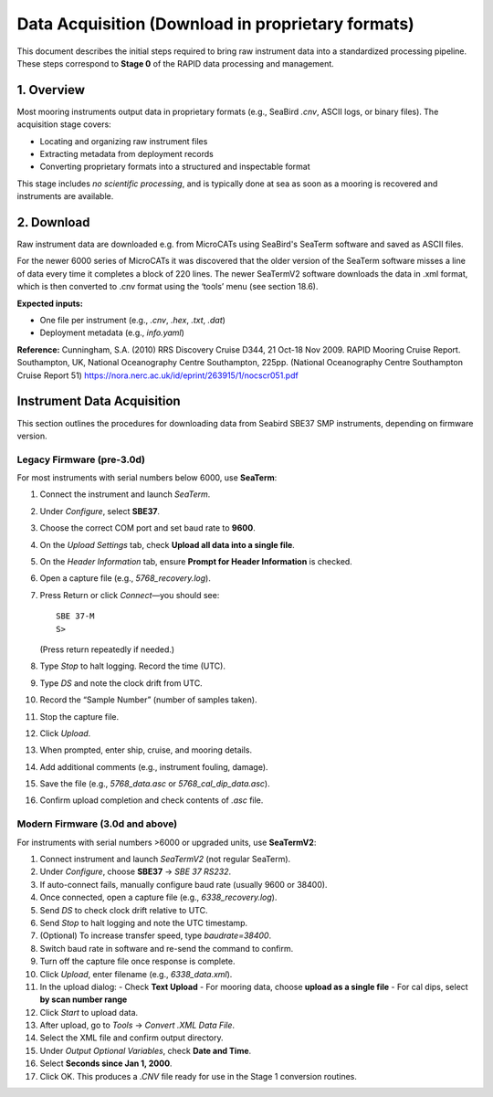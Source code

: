 Data Acquisition (Download in proprietary formats)
==================================================

This document describes the initial steps required to bring raw instrument data into a standardized processing pipeline. These steps correspond to **Stage 0** of the RAPID data processing and management.

1. Overview
-----------

Most mooring instruments output data in proprietary formats (e.g., SeaBird `.cnv`, ASCII logs, or binary files). The acquisition stage covers:

- Locating and organizing raw instrument files
- Extracting metadata from deployment records
- Converting proprietary formats into a structured and inspectable format

This stage includes *no scientific processing*, and is typically done at sea as soon as a mooring is recovered and instruments are available.


2. Download
-----------

Raw instrument data are downloaded e.g. from MicroCATs using SeaBird's SeaTerm software and saved as ASCII files.

For the newer 6000 series of MicroCATs it was discovered that the older version of
the SeaTerm software misses a line of data every time it completes a block of 220
lines. The newer SeaTermV2 software downloads the data in .xml format, which is
then converted to .cnv format using the ‘tools’ menu (see section 18.6).


**Expected inputs:**

- One file per instrument (e.g., `.cnv`, `.hex`, `.txt`, `.dat`)
- Deployment metadata (e.g., `info.yaml`)


**Reference:**
Cunningham, S.A. (2010) RRS Discovery Cruise D344, 21 Oct-18 Nov 2009. RAPID Mooring Cruise Report. Southampton, UK, National Oceanography Centre Southampton, 225pp. (National Oceanography Centre Southampton Cruise Report 51) https://nora.nerc.ac.uk/id/eprint/263915/1/nocscr051.pdf

Instrument Data Acquisition
--------------------------

This section outlines the procedures for downloading data from Seabird SBE37 SMP instruments, depending on firmware version.

Legacy Firmware (pre-3.0d)
^^^^^^^^^^^^^^^^^^^^^^^^^^

For most instruments with serial numbers below 6000, use **SeaTerm**:

1. Connect the instrument and launch *SeaTerm*.
2. Under *Configure*, select **SBE37**.
3. Choose the correct COM port and set baud rate to **9600**.
4. On the *Upload Settings* tab, check **Upload all data into a single file**.
5. On the *Header Information* tab, ensure **Prompt for Header Information** is checked.
6. Open a capture file (e.g., `5768_recovery.log`).
7. Press Return or click *Connect*—you should see:

   ::

       SBE 37-M
       S>

   (Press return repeatedly if needed.)

8. Type `Stop` to halt logging. Record the time (UTC).
9. Type `DS` and note the clock drift from UTC.
10. Record the “Sample Number” (number of samples taken).
11. Stop the capture file.
12. Click *Upload*.
13. When prompted, enter ship, cruise, and mooring details.
14. Add additional comments (e.g., instrument fouling, damage).
15. Save the file (e.g., `5768_data.asc` or `5768_cal_dip_data.asc`).
16. Confirm upload completion and check contents of `.asc` file.

Modern Firmware (3.0d and above)
^^^^^^^^^^^^^^^^^^^^^^^^^^^^^^^


For instruments with serial numbers >6000 or upgraded units, use **SeaTermV2**:

1. Connect instrument and launch *SeaTermV2* (not regular SeaTerm).
2. Under *Configure*, choose **SBE37** → *SBE 37 RS232*.
3. If auto-connect fails, manually configure baud rate (usually 9600 or 38400).
4. Once connected, open a capture file (e.g., `6338_recovery.log`).
5. Send `DS` to check clock drift relative to UTC.
6. Send `Stop` to halt logging and note the UTC timestamp.
7. (Optional) To increase transfer speed, type `baudrate=38400`.
8. Switch baud rate in software and re-send the command to confirm.
9. Turn off the capture file once response is complete.
10. Click *Upload*, enter filename (e.g., `6338_data.xml`).
11. In the upload dialog:
    - Check **Text Upload**
    - For mooring data, choose **upload as a single file**
    - For cal dips, select **by scan number range**
12. Click *Start* to upload data.
13. After upload, go to *Tools* → *Convert .XML Data File*.
14. Select the XML file and confirm output directory.
15. Under *Output Optional Variables*, check **Date and Time**.
16. Select **Seconds since Jan 1, 2000**.
17. Click OK. This produces a `.CNV` file ready for use in the Stage 1 conversion routines.

